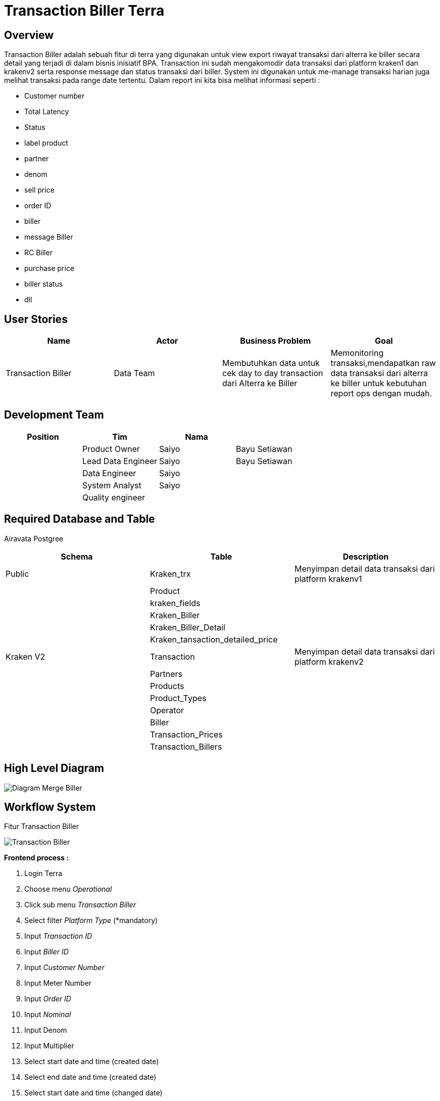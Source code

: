 = Transaction Biller Terra

== Overview

Transaction Biller adalah sebuah fitur di terra yang digunakan untuk view export riwayat transaksi dari alterra ke biller secara detail yang terjadi di dalam bisnis inisiatif BPA.
Transaction ini sudah mengakomodir data transaksi dari platform kraken1 dan krakenv2 serta response message dan status transaksi dari biller.
System ini digunakan untuk me-manage transaksi harian juga melihat transaksi pada range date tertentu.
Dalam report ini kita bisa melihat informasi seperti :

* Customer number
* Total Latency
* Status
* label product
* partner
* denom
* sell price
* order ID
* biller
* message Biller
* RC Biller
* purchase price
* biller status
* dll

== User Stories

|===
| Name | Actor | Business Problem | Goal

| Transaction Biller
| Data Team
| Membutuhkan data untuk cek day to day transaction dari Alterra ke Biller
| Memonitoring transaksi,mendapatkan raw data transaksi dari alterra ke biller untuk kebutuhan report ops dengan mudah.
|===

== Development Team

|===
| Position | Tim | Nama |

|
| Product Owner
| Saiyo
| Bayu Setiawan

|
| Lead Data Engineer
| Saiyo
| Bayu Setiawan

|
| Data Engineer
| Saiyo
|

|
| System Analyst
| Saiyo
|

|
| Quality engineer
|
|
|===

== Required Database and Table

Airavata Postgree

|===
| Schema | Table | Description

| Public
| Kraken_trx
| Menyimpan detail data transaksi dari platform krakenv1

|
| Product
|

|
| kraken_fields
|

|
| Kraken_Biller
|

|
| Kraken_Biller_Detail
|

|
| Kraken_tansaction_detailed_price
|

| Kraken V2
| Transaction
| Menyimpan detail data transaksi dari platform krakenv2

|
| Partners
|

|
| Products
|

|
| Product_Types
|

|
| Operator
|

|
| Biller
|

|
| Transaction_Prices
|

|
| Transaction_Billers
|
|===

== High Level Diagram

image::../images-terra/terra-Diagram_-_Merge_Biller1.png[Diagram Merge Biller]

== Workflow System

Fitur Transaction Biller

image::../images-terra/terra-Workflow_-_Transaction_Biller.png[Transaction Biller]

*Frontend process :*

. Login Terra
. Choose menu _Operational_
. Click sub menu _Transaction Biller_
. Select filter _Platform Type_ (*mandatory)
. Input _Transaction ID_
. Input _Biller ID_
. Input _Customer Number_
. Input Meter Number
. Input _Order ID_
. Input _Nominal_
. Input Denom
. Input Multiplier
. Select start date and time (created date)
. Select end date and time (created date)
. Select start date and time (changed date)
. Select end date and time (changed date)
. Select Biller
. Input _Product ID_
. Select Product (*Mandatory)
. Select Biller Status
. Input Remote transaction ID
. Input Operator Code
. Select RC
. Select Exclude RC
. Select RC Biller
. Select exclude RC Biller
. Select Type
. Input Serial Number/Token
. Select Partner
. Select Exclude Operator
. Select Exclude Partner
. Select Exclude Biller
. Select Status
. Select Operator
. Input Subscriber ID
. Click Search
. Click Export to CSV
. Input email address
. Click Submit

*Backend process :*

. Ketika user selesai input filter parameter dan klik submit maka akan mentriggered function untuk menjalankan sejumlah fungsi select dan join data based on filter parameter lalu di show pada page transaction di UI terra, sebagai source datanya untuk transaksi dari platform krakenv1 menggunakan table _transaction_trx_,  _products, kraken_fields_ dan _kraken_transaction_detailed_price_ pada schema _public_.
Sedangkan untuk transaksi dari platform krakenv2 menggunakan table _transactions, partner, product, product_type, operator, transaction_prices, transaction_billers_ dari schema _krakenv2_ di datalake airavata.
. Setelah view data di terra based on filter parameter user bisa export data dengan cara klik button export to CSV lalu oleh backend system terra akan di arahkan ke page _Transaction prepare Export to CSV._
. Pada page _Transaction prepare Export to CSV_ user harus input alamat email pribadi dan file name__,__ ketika user klik submit maka data tersebut akan di transform dalam bentuk .CSV dan akan di store ke amazon S3.
Alamat email yang di input bisa multiple dengan separator koma(,).
. Lalu link download file nya akan dikirimkan sesuai dengan alamat email yang di input (Email yang dikirimkan report ada validasi dan hanya bisa menggunakan email @alterra.co.id atau @sepulsa.com)
